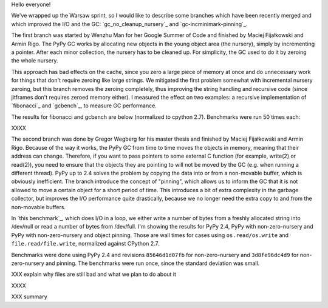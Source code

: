 
Hello everyone!

We've wrapped up the Warsaw sprint, so I would like to describe some
branches which have been recently merged and which improved the I/O and the
GC: `gc_no_cleanup_nursery`_ and `gc-incminimark-pinning`_.

The first branch was started by Wenzhu Man for her Google Summer of Code
and finished by Maciej Fijałkowski and Armin Rigo.
The PyPy GC works by allocating new objects in the young object
area (the nursery), simply by incrementing a pointer. After each minor
collection, the nursery has to be cleaned up. For simplicity, the GC used 
to do it by zeroing the whole nursery.

This approach has bad effects on the cache, since you zero a large piece of
memory at once and do unnecessary work for things that don't require zeroing
like large strings. We mitigated the first problem somewhat with incremental
nursery zeroing, but this branch removes the zeroing completely, thus
improving the string handling and recursive code (since jitframes don't
requires zeroed memory either). I measured the effect on two examples: 
a recursive implementation of  `fibonacci`_ and `gcbench`_,
to measure GC performance.

The results for fibonacci and gcbench are below (normalized to cpython
2.7). Benchmarks were run 50 times each:

XXXX

The second branch was done by Gregor Wegberg for his master thesis and finished
by Maciej Fijałkowski and Armin Rigo. Because of the way it works, the PyPy GC from
time to time moves the objects in memory, meaning that their address can change.
Therefore, if you want to pass pointers to some external C function (for
example, write(2) or read(2)), you need to ensure that the objects they are
pointing to will not be moved by the GC (e.g. when running a different thread).
PyPy up to 2.4 solves the problem by copying the data into or from a non-movable buffer, which
is obviously inefficient.
The branch introduce the concept of "pinning", which allows us to inform the
GC that it is not allowed to move a certain object for a short period of time.
This introduces a bit of extra complexity
in the garbage collector, but improves the I/O performance quite drastically,
because we no longer need the extra copy to and from the non-movable buffers.

In `this benchmark`_, which does I/O in a loop,
we either write a number of bytes from a freshly allocated string into
/dev/null or read a number of bytes from /dev/full. I'm showing the results
for PyPy 2.4, PyPy with non-zero-nursery and PyPy with non-zero-nursery and
object pinning. Those are wall times for cases using ``os.read/os.write``
and ``file.read/file.write``, normalized against CPython 2.7.

Benchmarks were done using PyPy 2.4 and revisions ``85646d1d07fb`` for
non-zero-nursery and ``3d8fe96dc4d9`` for non-zero-nursery and pinning.
The benchmarks were run once, since the standard deviation was small.

XXX explain why files are still bad and what we plan to do about it

XXXX

XXX summary
